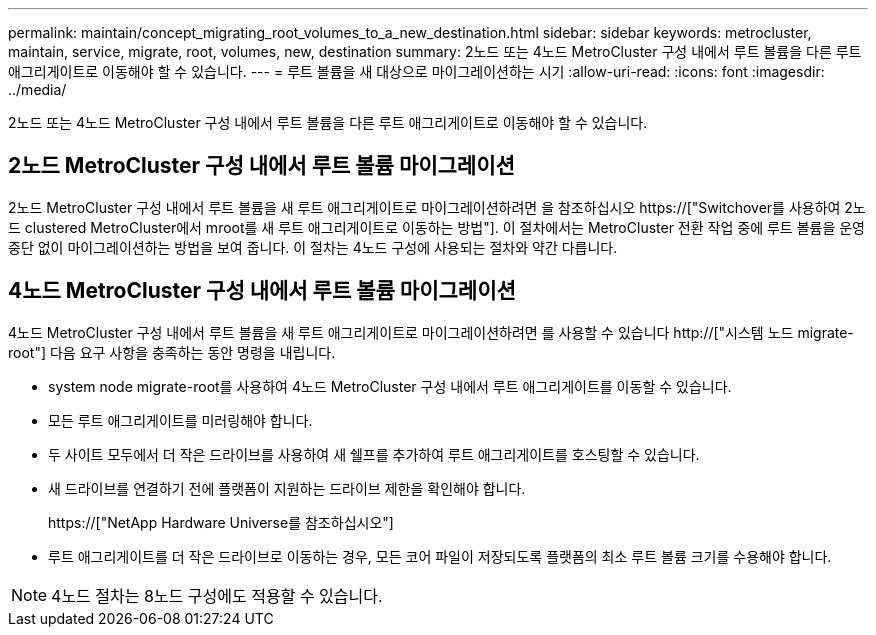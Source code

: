 ---
permalink: maintain/concept_migrating_root_volumes_to_a_new_destination.html 
sidebar: sidebar 
keywords: metrocluster, maintain, service, migrate, root, volumes, new, destination 
summary: 2노드 또는 4노드 MetroCluster 구성 내에서 루트 볼륨을 다른 루트 애그리게이트로 이동해야 할 수 있습니다. 
---
= 루트 볼륨을 새 대상으로 마이그레이션하는 시기
:allow-uri-read: 
:icons: font
:imagesdir: ../media/


[role="lead"]
2노드 또는 4노드 MetroCluster 구성 내에서 루트 볼륨을 다른 루트 애그리게이트로 이동해야 할 수 있습니다.



== 2노드 MetroCluster 구성 내에서 루트 볼륨 마이그레이션

2노드 MetroCluster 구성 내에서 루트 볼륨을 새 루트 애그리게이트로 마이그레이션하려면 을 참조하십시오 https://["Switchover를 사용하여 2노드 clustered MetroCluster에서 mroot를 새 루트 애그리게이트로 이동하는 방법"]. 이 절차에서는 MetroCluster 전환 작업 중에 루트 볼륨을 운영 중단 없이 마이그레이션하는 방법을 보여 줍니다. 이 절차는 4노드 구성에 사용되는 절차와 약간 다릅니다.



== 4노드 MetroCluster 구성 내에서 루트 볼륨 마이그레이션

4노드 MetroCluster 구성 내에서 루트 볼륨을 새 루트 애그리게이트로 마이그레이션하려면 를 사용할 수 있습니다 http://["시스템 노드 migrate-root"] 다음 요구 사항을 충족하는 동안 명령을 내립니다.

* system node migrate-root를 사용하여 4노드 MetroCluster 구성 내에서 루트 애그리게이트를 이동할 수 있습니다.
* 모든 루트 애그리게이트를 미러링해야 합니다.
* 두 사이트 모두에서 더 작은 드라이브를 사용하여 새 쉘프를 추가하여 루트 애그리게이트를 호스팅할 수 있습니다.
* 새 드라이브를 연결하기 전에 플랫폼이 지원하는 드라이브 제한을 확인해야 합니다.
+
https://["NetApp Hardware Universe를 참조하십시오"]

* 루트 애그리게이트를 더 작은 드라이브로 이동하는 경우, 모든 코어 파일이 저장되도록 플랫폼의 최소 루트 볼륨 크기를 수용해야 합니다.



NOTE: 4노드 절차는 8노드 구성에도 적용할 수 있습니다.
